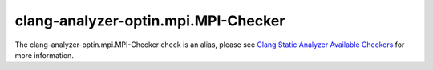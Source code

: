 .. title:: clang-tidy - clang-analyzer-optin.mpi.MPI-Checker
.. meta::
   :http-equiv=refresh: 5;URL=https://clang.llvm.org/docs/analyzer/checkers.html#optin-mpi-mpi-checker

clang-analyzer-optin.mpi.MPI-Checker
====================================

The clang-analyzer-optin.mpi.MPI-Checker check is an alias, please see
`Clang Static Analyzer Available Checkers <https://clang.llvm.org/docs/analyzer/checkers.html#optin-mpi-mpi-checker>`_
for more information.
